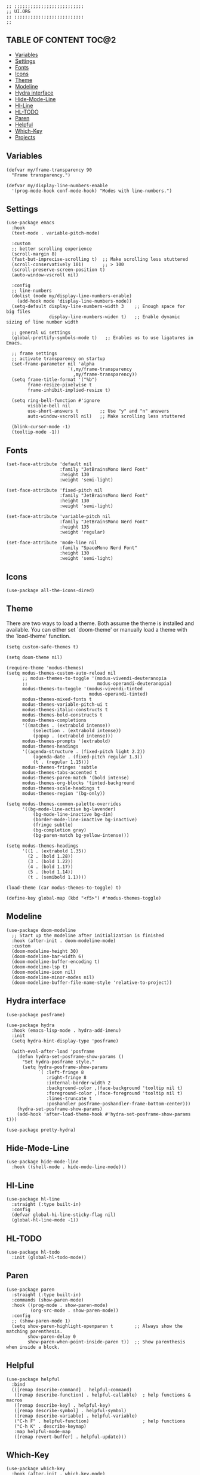 #+DESCRIPTION: Modules/Core/Ui.org
#+STARTUP: showeverything
#+auto_tangle: nil

#+begin_src elisp
;; ;;;;;;;;;;;;;;;;;;;;;;;;;;
;; UI.ORG
;; ;;;;;;;;;;;;;;;;;;;;;;;;;;
;;
#+end_src


** TABLE OF CONTENT  :TOC@2:
  - [[#variables][Variables]]
  - [[#settings][Settings]]
  - [[#fonts][Fonts]]
  - [[#icons][Icons]]
  - [[#theme][Theme]]
  - [[#modeline][Modeline]]
  - [[#hydra-interface][Hydra interface]]
  - [[#hide-mode-line][Hide-Mode-Line]]
  - [[#hl-line][Hl-Line]]
  - [[#hl-todo][HL-TODO]]
  - [[#paren][Paren]]
  - [[#helpful][Helpful]]
  - [[#which-key][Which-Key]]
  - [[#projects][Projects]]

** Variables

#+begin_src elisp
(defvar my/frame-transparency 90
  "Frame transparency.")

(defvar my/display-line-numbers-enable
  '(prog-mode-hook conf-mode-hook) "Modes with line-numbers.")
#+end_src

** Settings

#+begin_src elisp
(use-package emacs
  :hook
  (text-mode . variable-pitch-mode)

  :custom
  ;; better scrolling experience
  (scroll-margin 8)
  (fast-but-imprecise-scrolling t)  ;; Make scrolling less stuttered
  (scroll-conservatively 101)       ;; > 100
  (scroll-preserve-screen-position t)
  (auto-window-vscroll nil)

  :config
  ;; line-numbers
  (dolist (mode my/display-line-numbers-enable)
    (add-hook mode 'display-line-numbers-mode))
  (setq-default display-line-numbers-width 3    ;; Enough space for big files
                display-line-numbers-widen t)   ;; Enable dynamic sizing of line number width

  ;; general ui settings
  (global-prettify-symbols-mode t)   ;; Enables us to use ligatures in Emacs.

  ;; frame settings
  ;; activate transparency on startup
  (set-frame-parameter nil 'alpha
                       `(,my/frame-transparency
                         ,my/frame-transparency))
  (setq frame-title-format '("%b")
        frame-resize-pixelwise t
        frame-inhibit-implied-resize t)

  (setq ring-bell-function #'ignore
        visible-bell nil
        use-short-answers t        ;; Use "y" and "n" answers
        auto-window-vscroll nil)   ;; Make scrolling less stuttered

  (blink-cursor-mode -1)
  (tooltip-mode -1))
#+end_src

** Fonts

#+begin_src elisp
(set-face-attribute 'default nil
                    :family "JetBrainsMono Nerd Font"
                    :height 130
                    :weight 'semi-light)

(set-face-attribute 'fixed-pitch nil
                    :family "JetBrainsMono Nerd Font"
                    :height 130
                    :weight 'semi-light)

(set-face-attribute 'variable-pitch nil
                    :family "JetBrainsMono Nerd Font"
                    :height 135
                    :weight 'regular)

(set-face-attribute 'mode-line nil
                    :family "SpaceMono Nerd Font"
                    :height 130
                    :weight 'semi-light)
#+end_src

** Icons

#+begin_src elisp
(use-package all-the-icons-dired)
#+end_src

** Theme

There are two ways to load a theme. Both assume the theme is installed and
available. You can either set `doom-theme' or manually load a theme with the
`load-theme' function.

#+begin_src elisp
(setq custom-safe-themes t)

(setq doom-theme nil)

(require-theme 'modus-themes)
(setq modus-themes-custom-auto-reload nil
      ;; modus-themes-to-toggle '(modus-vivendi-deuteranopia
      ;;                          modus-operandi-deuteranopia)
      modus-themes-to-toggle '(modus-vivendi-tinted
                               modus-operandi-tinted)
      modus-themes-mixed-fonts t
      modus-themes-variable-pitch-ui t
      modus-themes-italic-constructs t
      modus-themes-bold-constructs t
      modus-themes-completions
      '((matches . (extrabold intense))
	      (selection . (extrabold intense))
	      (popup . (extrabold intense)))
      modus-themes-prompts '(extrabold)
      modus-themes-headings
      '((agenda-structure . (fixed-pitch light 2.2))
	      (agenda-date . (fixed-pitch regular 1.3))
	      (t . (regular 1.15)))
      modus-themes-fringes 'subtle
      modus-themes-tabs-accented t
      modus-themes-paren-match '(bold intense)
      modus-themes-org-blocks 'tinted-background
      modus-themes-scale-headings t
      modus-themes-region '(bg-only))

(setq modus-themes-common-palette-overrides
      '((bg-mode-line-active bg-lavender)
	      (bg-mode-line-inactive bg-dim)
	      (border-mode-line-inactive bg-inactive)
	      (fringe subtle)
	      (bg-completion gray)
	      (bg-paren-match bg-yellow-intense)))

(setq modus-themes-headings
      '((1 . (extrabold 1.35))
        (2 . (bold 1.28))
        (3 . (bold 1.22))
        (4 . (bold 1.17))
        (5 . (bold 1.14))
        (t . (semibold 1.1))))

(load-theme (car modus-themes-to-toggle) t)

(define-key global-map (kbd "<f5>") #'modus-themes-toggle)
#+end_src

** Modeline

#+begin_src elisp
(use-package doom-modeline
  ;; Start up the modeline after initialization is finished
  :hook (after-init . doom-modeline-mode)
  :custom
  (doom-modeline-height 30)
  (doom-modeline-bar-width 6)
  (doom-modeline-buffer-encoding t)
  (doom-modeline-lsp t)
  (doom-modeline-icon nil)
  (doom-modeline-minor-modes nil)
  (doom-modeline-buffer-file-name-style 'relative-to-project))
#+end_src

** Hydra interface

#+begin_src elisp
(use-package posframe)

(use-package hydra
  :hook (emacs-lisp-mode . hydra-add-imenu)
  :init
  (setq hydra-hint-display-type 'posframe)

  (with-eval-after-load 'posframe
    (defun hydra-set-posframe-show-params ()
      "Set hydra-posframe style."
      (setq hydra-posframe-show-params
            `( :left-fringe 8
               :right-fringe 8
               :internal-border-width 2
               :background-color ,(face-background 'tooltip nil t)
               :foreground-color ,(face-foreground 'tooltip nil t)
               :lines-truncate t
               :poshandler posframe-poshandler-frame-bottom-center)))
    (hydra-set-posframe-show-params)
    (add-hook 'after-load-theme-hook #'hydra-set-posframe-show-params t)))

(use-package pretty-hydra)
#+end_src

** Hide-Mode-Line

#+begin_src elisp
(use-package hide-mode-line
  :hook ((shell-mode . hide-mode-line-mode)))
#+end_src

** Hl-Line

#+begin_src elisp
(use-package hl-line
  :straight (:type built-in)
  :config
  (defvar global-hi-line-sticky-flag nil)
  (global-hl-line-mode -1))
#+end_src

** HL-TODO

#+begin_src elisp
(use-package hl-todo
  :init (global-hl-todo-mode))
#+end_src

** Paren

#+begin_src elisp
(use-package paren
  :straight (:type built-in)
  :commands (show-paren-mode)
  :hook ((prog-mode . show-paren-mode)
         (org-src-mode . show-paren-mode))
  :config
  ;; (show-paren-mode 1)
  (setq show-paren-highlight-openparen t        ;; Always show the matching parenthesis.
        show-paren-delay 0
        show-paren-when-point-inside-paren t))  ;; Show parenthesis when inside a block.
#+end_src

** Helpful

#+begin_src elisp
(use-package helpful
  :bind
  (([remap describe-command] . helpful-command)
   ([remap describe-function] . helpful-callable)  ; help functions & macros
   ([remap describe-key] . helpful-key)
   ([remap describe-symbol] . helpful-symbol)
   ([remap describe-variable] . helpful-variable)
   ("C-h F" . helpful-function)                    ; help functions
   ("C-h K" . describe-keymap)
   :map helpful-mode-map
   ([remap revert-buffer] . helpful-update)))
#+end_src

** Which-Key

#+begin_src elisp
(use-package which-key
  :hook (after-init . which-key-mode)
  :config
  (setq which-key-separator " → " )
  (setq which-key-unicode-correction 3)
  (setq which-key-prefix-prefix "... ")
  (setq which-key-max-display-columns 3)
  (setq which-key-idle-delay 1.0)
  (setq which-key-idle-secondary-delay 0.25)
  (setq which-key-add-column-padding 5)
  (setq which-key-max-description-length 40)
  (setq which-key-sort-order 'which-key-key-order-alpha))
#+end_src

** Projects

#+begin_src elisp
(use-package project
  :straight (:type built-in)
  :demand t
  :custom ('project-list-file (no-littering-expand-var-file-name "projects")))
#+end_src




